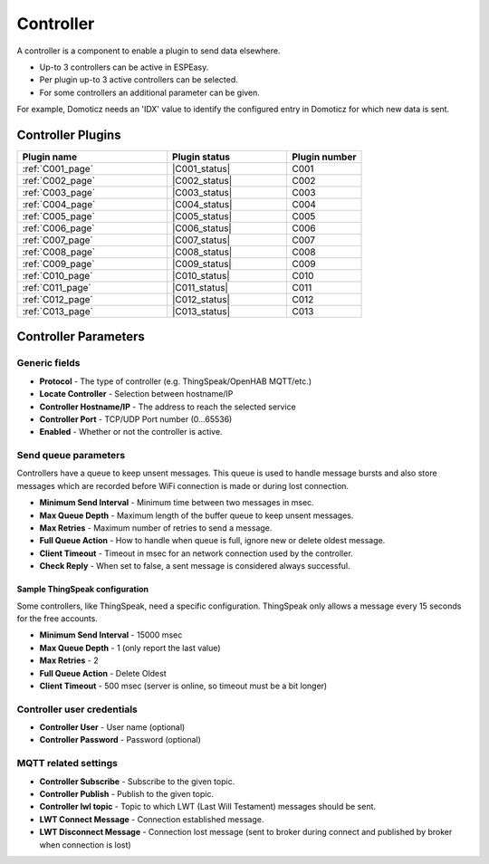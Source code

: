 Controller
**********

A controller is a component to enable a plugin to send data elsewhere.

- Up-to 3 controllers can be active in ESPEasy.
- Per plugin up-to 3 active controllers can be selected.
- For some controllers an additional parameter can be given.

For example, Domoticz needs an 'IDX' value to identify the configured entry in
Domoticz for which new data is sent.

Controller Plugins
==================

.. csv-table::
   :header: "Plugin name", "Plugin status", "Plugin number"
   :widths: 10, 8, 5

   ":ref:`C001_page`","|C001_status|","C001"
   ":ref:`C002_page`","|C002_status|","C002"
   ":ref:`C003_page`","|C003_status|","C003"
   ":ref:`C004_page`","|C004_status|","C004"
   ":ref:`C005_page`","|C005_status|","C005"
   ":ref:`C006_page`","|C006_status|","C006"
   ":ref:`C007_page`","|C007_status|","C007"
   ":ref:`C008_page`","|C008_status|","C008"
   ":ref:`C009_page`","|C009_status|","C009"
   ":ref:`C010_page`","|C010_status|","C010"
   ":ref:`C011_page`","|C011_status|","C011"
   ":ref:`C012_page`","|C012_status|","C012"
   ":ref:`C013_page`","|C013_status|","C013"


Controller Parameters
=====================

Generic fields
--------------

- **Protocol** - The type of controller (e.g. ThingSpeak/OpenHAB MQTT/etc.)
- **Locate Controller** - Selection between hostname/IP
- **Controller Hostname/IP**  - The address to reach the selected service
- **Controller Port** - TCP/UDP Port number (0...65536)
- **Enabled** - Whether or not the controller is active.

Send queue parameters
---------------------

Controllers have a queue to keep unsent messages.
This queue is used to handle message bursts and also store messages which are recorded
before WiFi connection is made or during lost connection.

- **Minimum Send Interval** - Minimum time between two messages in msec.
- **Max Queue Depth** - Maximum length of the buffer queue to keep unsent messages.
- **Max Retries** - Maximum number of retries to send a message.
- **Full Queue Action** - How to handle when queue is full, ignore new or delete oldest message.
- **Client Timeout** - Timeout in msec for an network connection used by the controller.
- **Check Reply** - When set to false, a sent message is considered always successful.


Sample ThingSpeak configuration
^^^^^^^^^^^^^^^^^^^^^^^^^^^^^^^

Some controllers, like ThingSpeak, need a specific configuration.
ThingSpeak only allows a message every 15 seconds for the free accounts.

- **Minimum Send Interval** - 15000 msec
- **Max Queue Depth** - 1 (only report the last value)
- **Max Retries** - 2
- **Full Queue Action** - Delete Oldest
- **Client Timeout** - 500 msec (server is online, so timeout must be a bit longer)


Controller user credentials
---------------------------

- **Controller User** - User name (optional)
- **Controller Password** - Password (optional)

MQTT related settings
---------------------

- **Controller Subscribe** - Subscribe to the given topic.
- **Controller Publish** - Publish to the given topic.
- **Controller lwl topic** - Topic to which LWT (Last Will Testament) messages should be sent.
- **LWT Connect Message** - Connection established message.
- **LWT Disconnect Message** - Connection lost message (sent to broker during connect and published by broker when connection is lost)
